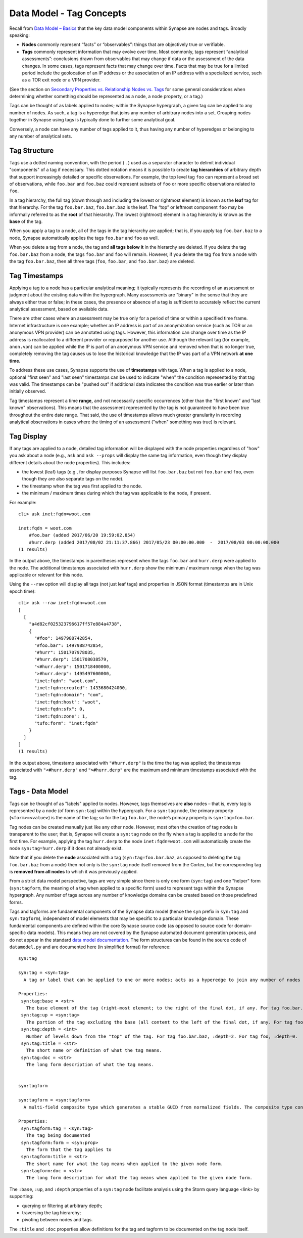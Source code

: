 Data Model - Tag Concepts
=========================

Recall from `Data Model – Basics`__ that the key data model components within Synapse are nodes and tags. Broadly speaking:

* **Nodes** commonly represent “facts” or “observables”: things that are objectively true or verifiable.

* **Tags** commonly represent information that may evolve over time. Most commonly, tags represent “analytical assessments”: conclusions drawn from observables that may change if data or the assessment of the data changes. In some cases, tags represent facts that may change over time. Facts that may be true for a limited period include the geolocation of an IP address or the association of an IP address with a specialized service, such as a TOR exit node or a VPN provider.

(See the section on `Secondary Properties vs. Relationship Nodes vs. Tags`__ for some general considerations when determining whether something should be represented as a node, a node property, or a tag.)

Tags can be thought of as labels applied to nodes; within the Synapse hypergraph, a given tag can be applied to any number of nodes. As such, a tag is a hyperedge that joins any number of arbitrary nodes into a set. Grouping nodes together in Synapse using tags is typically done to further some analytical goal.

Conversely, a node can have any number of tags applied to it, thus having any number of hyperedges or belonging to any number of analytical sets.

Tag Structure
-------------

Tags use a dotted naming convention, with the period ( . ) used as a separator character to delimit individual "components" of a tag if necessary. This dotted notation means it is possible to create **tag hierarchies** of arbitrary depth that support increasingly detailed or specific observations. For example, the top level tag ``foo`` can represent a broad set of observations, while ``foo.bar`` and ``foo.baz`` could represent subsets of ``foo`` or more specific observations related to ``foo``.

In a tag hierarchy, the full tag (down through and including the lowest or rightmost element) is known as the **leaf** tag for that hierarchy. For the tag ``foo.bar.baz``, ``foo.bar.baz`` is the leaf. The “top” or leftmost component ``foo`` may be informally referred to as the **root** of that hierarchy. The lowest (rightmost) element in a tag hierarchy is known as the **base** of the tag.

When you apply a tag to a node, all of the tags in the tag hierarchy are applied; that is, if you apply tag ``foo.bar.baz`` to a node, Synapse automatically applies the tags ``foo.bar`` and ``foo`` as well.

When you delete a tag from a node, the tag and **all tags below it** in the hierarchy are deleted. If you delete the tag ``foo.bar.baz`` from a node, the tags ``foo.bar`` and ``foo`` will remain. However, if you delete the tag ``foo`` from a node with the tag ``foo.bar.baz``, then all three tags (``foo``, ``foo.bar``, and ``foo.bar.baz``) are deleted.

Tag Timestamps
--------------

Applying a tag to a node has a particular analytical meaning; it typically represents the recording of an assessment or judgment about the existing data within the hypergraph. Many assessments are "binary" in the sense that they are always either true or false; in these cases, the presence or absence of a tag is sufficient to accurately reflect the current analytical assessment, based on available data.

There are other cases where an assessment may be true only for a period of time or within a specified time frame. Internet infrastructure is one example; whether an IP address is part of an anonymization service (such as TOR or an anonymous VPN provider) can be annotated using tags. However, this information can change over time as the IP address is reallocated to a different provider or repurposed for another use. Although the relevant tag (for example, ``anon.vpn``) can be applied while the IP is part of an anonymous VPN service and removed when that is no longer true, completely removing the tag causes us to lose the historical knowledge that the IP was part of a VPN network **at one time.**

To address these use cases, Synapse supports the use of **timestamps** with tags. When a tag is applied to a node, optional "first seen" and "last seen" timestamps can be used to indicate "when" the condition represented by that tag was valid. The timestamps can be "pushed out" if additional data indicates the condition was true earlier or later than initially observed.

Tag timestamps represent a time **range,** and not necessarily specific occurrences (other than the "first known" and "last known" observations). This means that the assessment represented by the tag is not guaranteed to have been true throughout the entire date range. That said, the use of timestamps allows much greater granularity in recording analytical observations in cases where the timing of an assessment ("when" something was true) is relevant.

Tag Display
-----------

If any tags are applied to a node, detailed tag information will be displayed with the node properties regardless of "how" you ask about a node (e.g., ``ask`` and ``ask --props`` will display the same tag information, even though they display different details about the node properties). This includes:

* the lowest (leaf) tags (e.g., for display purposes Synapse will list ``foo.bar.baz`` but not ``foo.bar`` and ``foo``, even though they are also separate tags on the node).
* the timestamp when the tag was first applied to the node.
* the minimum / maximum times during which the tag was applicable to the node, if present.

For example::

  cli> ask inet:fqdn=woot.com

  inet:fqdn = woot.com
      #foo.bar (added 2017/06/20 19:59:02.854)
      #hurr.derp (added 2017/08/02 21:11:37.866) 2017/05/23 00:00:00.000  -  2017/08/03 00:00:00.000
  (1 results)

In the output above, the timestamps in parentheses represent when the tags ``foo.bar`` and ``hurr.derp`` were applied to the node. The additional timestamps associated with ``hurr.derp`` show the minimum / maximum range when the tag was applicable or relevant for this node.

Using the ``--raw`` option will display all tags (not just leaf tags) and properties in JSON format (timestamps are in Unix epoch time)::

  cli> ask --raw inet:fqdn=woot.com
  [
    [
      "a4d82cf025323796617ff57e884a4738",
      {
        "#foo": 1497988742854,
        "#foo.bar": 1497988742854,
        "#hurr": 1501707978035,
        "#hurr.derp": 1501708038579,
        "<#hurr.derp": 1501718400000,
        ">#hurr.derp": 1495497600000,
        "inet:fqdn": "woot.com",
        "inet:fqdn:created": 1433680424000,
        "inet:fqdn:domain": "com",
        "inet:fqdn:host": "woot",
        "inet:fqdn:sfx": 0,
        "inet:fqdn:zone": 1,
        "tufo:form": "inet:fqdn"
      }
    ]
  ]
  (1 results)

In the output above, timestamp associated with ``"#hurr.derp"`` is the time the tag was applied; the timestamps associated with ``"<#hurr.derp"`` and ``">#hurr.derp"`` are the maximum and minimum timestamps associated with the tag.

Tags - Data Model
-----------------

Tags can be thought of as "labels" applied to nodes. However, tags themselves are **also** nodes – that is, every tag is represented by a node (of form ``syn:tag``) within the hypergraph. For a ``syn:tag`` node, the primary property (``<form>=<value>``) is the name of the tag; so for the tag ``foo.bar``, the node’s primary property is ``syn:tag=foo.bar``.

Tag nodes can be created manually just like any other node. However, most often the creation of tag nodes is transparent to the user; that is, Synapse will create a ``syn:tag`` node on the fly when a tag is applied to a node for the first time. For example, applying the tag ``hurr.derp`` to the node ``inet:fqdn=woot.com`` will automatically create the node ``syn:tag=hurr.derp`` if it does not already exist.

Note that if you delete the **node** associated with a tag (``syn:tag=foo.bar.baz``, as opposed to deleting the tag ``foo.bar.baz`` from a node) then not only is the ``syn:tag`` node itself removed from the Cortex, but the corresponding tag is **removed from all nodes** to which it was previously applied.

From a strict data model perspective, tags are very simple since there is only one form (``syn:tag``) and one "helper" form (``syn:tagform``, the meaning of a tag when applied to a specific form) used to represent tags within the Synapse hypergraph. Any number of tags across any number of knowledge domains can be created based on those predefined forms.

Tags and tagforms are fundamental components of the Synapse data model (hence the ``syn`` prefix in ``syn:tag`` and ``syn:tagform``), independent of model elements that may be specific to a particular knowledge domain. These fundamental components are defined within the core Synapse source code (as opposed to source code for domain-specific data models). This means they are not covered by the Synapse automated document generation process, and do not appear in the standard `data model documentation`__. The form structures can be found in the source code of ``datamodel.py`` and are documented here (in simplified format) for reference::

  syn:tag

  syn:tag = <syn:tag>
    A tag or label that can be applied to one or more nodes; acts as a hyperedge to join any number of nodes into a related set.
  
  Properties:
   syn:tag:base = <str>
     The base element of the tag (right-most element; to the right of the final dot, if any. For tag foo.bar.baz, :base=baz.)
   syn:tag:up = <syn:tag>
     The portion of the tag excluding the base (all content to the left of the final dot, if any. For tag foo.bar.baz, :up=foo.bar)
   syn:tag:depth = <int>
     Number of levels down from the "top" of the tag. For tag foo.bar.baz, :depth=2. For tag foo, :depth=0.
   syn:tag:title = <str>
     The short name or definition of what the tag means.
   syn:tag:doc = <str>
     The long form description of what the tag means.
  
  
  syn:tagform
  
  syn:tagform = <syn:tagform>
    A multi-field composite type which generates a stable GUID from normalized fields. The composite type consists of the tag (syn:tag) and the form to which the tag applies (syn:prop).
  
  Properties:
   syn:tagform:tag = <syn:tag>
     The tag being documented
   syn:tagform:form = <syn:prop>
     The form that the tag applies to
   syn:tagform:title = <str>
     The short name for what the tag means when applied to the given node form.
   syn:tagform:doc = <str>
     The long form description for what the tag means when applied to the given node form.

The ``:base``, ``:up``, and ``:depth`` properties of a ``syn:tag`` node facilitate analysis using the Storm query language <link> by supporting:

* querying or filtering at arbitrary depth;
* traversing the tag hierarchy;
* pivoting between nodes and tags.

The ``:title`` and ``:doc`` properties allow definitions for the tag and tagform to be documented on the tag node itself.


.. _Basics: ../userguides/userguide_section3.html
__ Basics_

.. _Compare: ../userguide_section6.html#secondary-properties-vs-relationship-nodes-vs-tags
__ Compare_

.. _Datamodel: ../datamodel.html
__ Datamodel_

